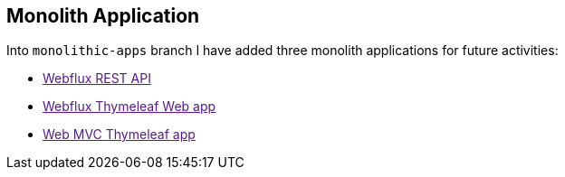 [[monolith-application]]
== Monolith Application
Into `monolithic-apps` branch I have added three monolith applications for future activities:

- link:[Webflux REST API]
- link:[Webflux Thymeleaf Web app]
- link:[Web MVC Thymeleaf app]
